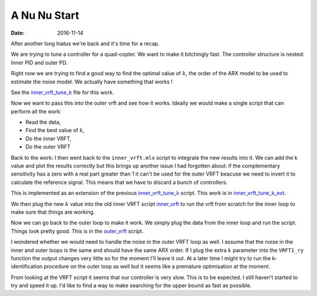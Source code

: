 A Nu Nu Start
=============

:date: 2016-11-14

After another long hiatus we're back and it's time for a recap.

We are trying to tune a controller for a quad-copter. We want to make it bitchingly fast. The controller structure is nested: Inner PID and outer PD. 


Right now we are trying to find a good way to find the optimal value of :math:`k`, the order of the ARX model to be used to estimate the noise model. We actually have something that works !

See the inner_vrft_tune_k_  file for this work.

Now we want to pass this into the outer vrft and see how it works. Ideally we would make a single script that can perform all the work:

- Read the data,
- Find the best value of :math:`k`,
- Do the inner VRFT,
- Do the outer VRFT
  
Back to the work: I then went back to the ``inner_vrft.mlx`` script to integrate the new results into it. We can add the k value and plot the results correctly but this brings up another issue I had forgotten about: if the complementary sensitivity has a zero with a real part greater than 1 it can't be used for the outer VRFT beacuse we need to invert it to calculate the reference signal. This means that we have to discard a bunch of controllers.

This is implemented as an extension of the previous inner_vrft_tune_k_ script. This work is in inner_vrft_tune_k_ext_.

We then plug the new :math:`k` value into the old inner VRFT script inner_vrft_ to run the vrft from scratch for the inner loop to make sure that things are working. 

Now we can go back to the outer loop to make it work. We simply plug the data from the inner loop and run the script. Things look pretty good. This is in the outer_vrft_ script.

I wondered whether we would need to handle the noise in the outer VRFT loop as well. I assume that the noise in the inner and outer loops is the same and should have the same ARX order. If I plug the extra :math:`k` parameter into the ``VRFT1_ry`` function the output changes very little so for the moment I'll leave it out. At a later time I might try to run the k-identification procedure on the outer loop as well but it seems like a premature optimisation at the moment.

From looking at the VRFT script it seems that our controller is very slow. This is to be expected. I still haven't started to try and speed it up. I'd like to find a way to make searching for the upper bound as fast as possible. 

.. _inner_vrft_tune_k : {filename}static/11-14/inner_vrft_tune_k_mlx.html
.. _inner_vrft_tune_k_ext : {filename}static/11-14/inner_vrft_tune_k_extended_mlx.html
.. _inner_vrft : {filename}static/11-14/inner_vrft_mlx.html
.. _outer_vrft : {filename}static/11-14/outer_vrft_mlx.html
